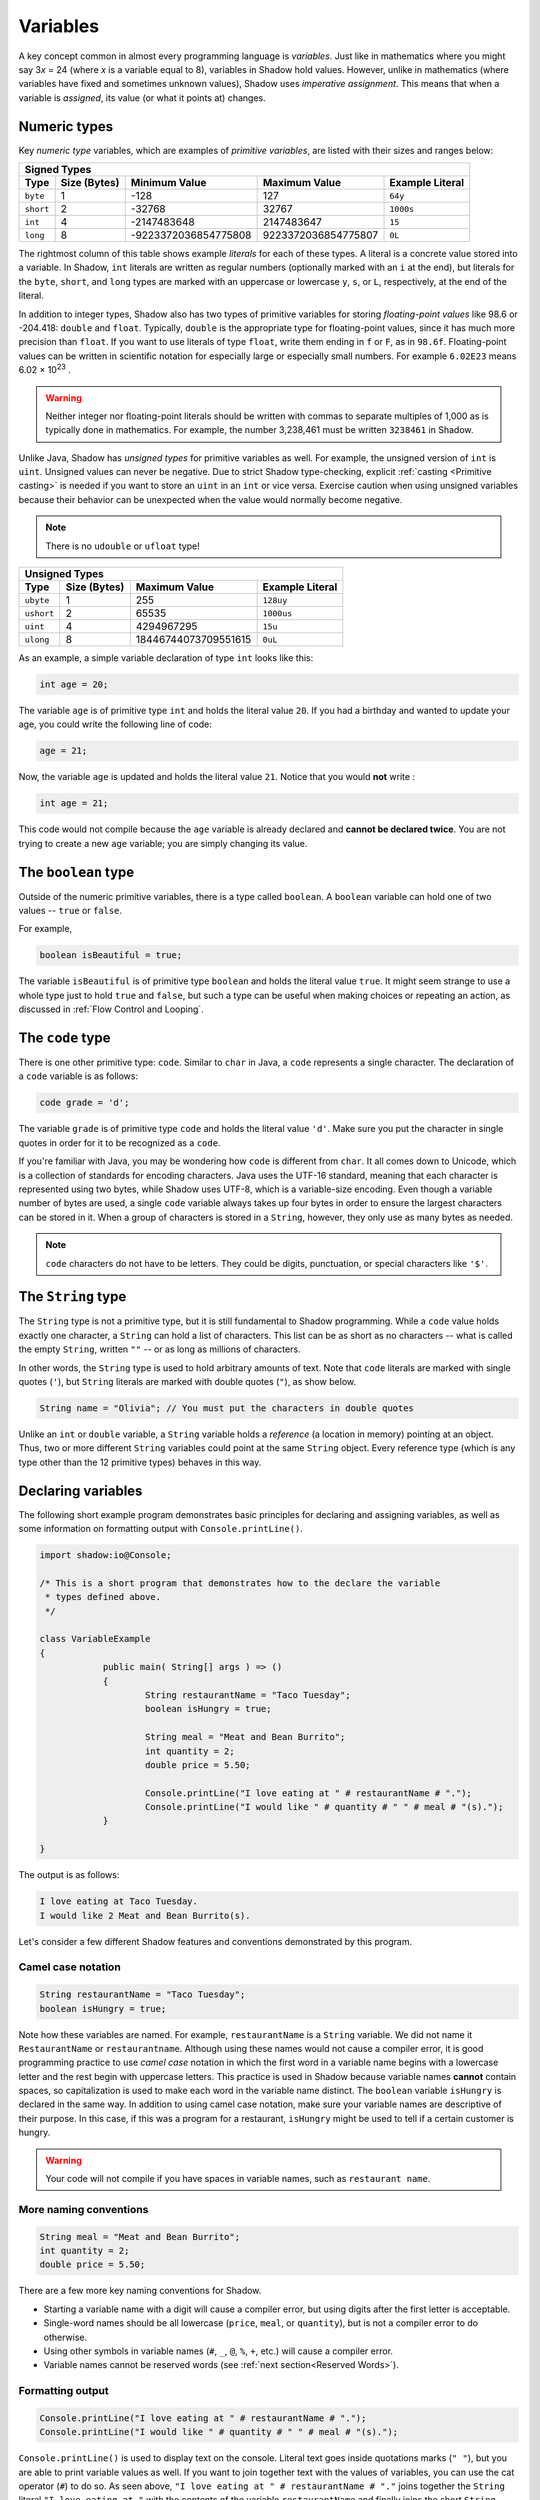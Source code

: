 *********
Variables
*********

A key concept common in almost every programming language is *variables*. Just like in mathematics where you might say 3\ *x* = 24 (where *x* is a variable equal to 8), variables in Shadow hold values. However, unlike in mathematics (where variables have fixed and sometimes unknown values), Shadow uses *imperative assignment*. This means that when a variable is *assigned*, its value (or what it points at) changes. 

Numeric types
=============

Key *numeric type* variables, which are examples of *primitive variables*, are listed with their sizes and ranges below:

+----------------------------+------------------------+----------------------------+-------------------+
|                                            Signed Types                                              |
+=========+==================+========================+============================+===================+
| **Type**|**Size (Bytes)**  |    **Minimum Value**   |   **Maximum Value**        |**Example Literal**|
+---------+------------------+------------------------+----------------------------+-------------------+
| ``byte``|     1            |          -128          |         127                |       ``64y``     |
+---------+------------------+------------------------+----------------------------+-------------------+
|``short``|     2            |         -32768         |        32767               |      ``1000s``    |
+---------+------------------+------------------------+----------------------------+-------------------+ 
| ``int`` |     4            |      -2147483648       |      2147483647            |       ``15``      |
+---------+------------------+------------------------+----------------------------+-------------------+       
| ``long``|     8            |  -9223372036854775808  |  9223372036854775807       |       ``0L``      |
+---------+------------------+------------------------+----------------------------+-------------------+

The rightmost column of this table shows example *literals* for each of these types.  A literal is a concrete value stored into a variable.  In Shadow, ``int`` literals are written as regular numbers (optionally marked with an ``i`` at the end), but literals for the ``byte``, ``short``, and ``long`` types are marked with an uppercase or lowercase ``y``, ``s``, or ``L``, respectively, at the end of the literal.

In addition to integer types, Shadow also has two types of primitive variables for storing *floating-point values* like 98.6 or -204.418: ``double`` and ``float``.  Typically, ``double`` is the appropriate type for floating-point values, since it has much more precision than ``float``.  If you want to use literals of type ``float``, write them ending in ``f`` or ``F``, as in ``98.6f``.  Floating-point values can be written in scientific notation for especially large or especially small numbers.  For example ``6.02E23`` means 6.02 × 10\ :superscript:`23` .

.. warning:: Neither integer nor floating-point literals should be written with commas to separate multiples of 1,000 as is typically done in mathematics.  For example, the number 3,238,461 must be written ``3238461`` in Shadow.

Unlike Java, Shadow has *unsigned types* for primitive variables as well. For example, the unsigned version of ``int`` is ``uint``. Unsigned values can never be negative. Due to strict Shadow type-checking, explicit :ref:`casting <Primitive casting>` is needed if you want to store an ``uint`` in an ``int`` or vice versa.  Exercise caution when using unsigned variables because their behavior can be unexpected when the value would normally become negative.

.. note:: There is no ``udouble`` or ``ufloat`` type!


+-----------------------------+------------------------+-------------------------+
|                               Unsigned Types                                   |
+==========+==================+========================+=========================+
| **Type** |**Size (Bytes)**  |  **Maximum Value**     |**Example Literal**      |
+----------+------------------+------------------------+-------------------------+
|``ubyte`` |     1            |          255           |         ``128uy``       |      
+----------+------------------+------------------------+-------------------------+
|``ushort``|     2            |         65535          |         ``1000us``      |      
+----------+------------------+------------------------+-------------------------+
| ``uint`` |     4            |      4294967295        |          ``15u``        |    
+----------+------------------+------------------------+-------------------------+    
| ``ulong``|     8            |  18446744073709551615  |          ``0uL``        |
+----------+------------------+------------------------+-------------------------+


As an example, a simple variable declaration of type ``int`` looks like this: 

.. code-block:: shadow

    int age = 20; 

The variable ``age`` is of primitive type ``int`` and holds the literal value ``20``. If you had a birthday and wanted to update your age, you could write the following line of code: 

.. code-block:: shadow

    age = 21; 

Now, the variable ``age`` is updated and holds the literal value ``21``. Notice that you would **not** write :

.. code-block:: shadow

    int age = 21; 

This code would not compile because the ``age`` variable is already declared and **cannot be declared twice**. You are not trying to create a new ``age`` variable; you are simply changing its value. 

The ``boolean`` type
====================

Outside of the numeric primitive variables, there is a type called ``boolean``.  A ``boolean`` variable can hold one of two values -- ``true`` or ``false``. 

For example, 

.. code-block:: shadow

    boolean isBeautiful = true; 

The variable ``isBeautiful`` is of primitive type ``boolean`` and holds the literal value ``true``. It might seem strange to use a whole type just to hold ``true`` and ``false``, but such a type can be useful when making choices or repeating an action, as discussed in :ref:`Flow Control and Looping`.

The ``code`` type
=================

There is one other primitive type: ``code``. Similar to ``char`` in Java, a ``code`` represents a single character.  The declaration of a ``code`` variable is as follows: 

.. code-block:: shadow

	code grade = 'd';

The variable ``grade`` is of primitive type ``code`` and holds the literal value ``'d'``.  Make sure you put the character in single quotes in order for it to be recognized as a ``code``. 

If you're familiar with Java, you may be wondering how ``code`` is different from ``char``. It all comes down to Unicode, which is a collection of standards for encoding characters. Java uses the UTF-16 standard, meaning that each character is represented using two bytes, while Shadow uses UTF-8, which is a variable-size encoding. Even though a variable number of bytes are used, a single ``code`` variable always takes up four bytes in order to ensure the largest characters can be stored in it.  When a group of characters is stored in a ``String``, however, they only use as many bytes as needed. 

.. note:: ``code`` characters do not have to be letters. They could be digits, punctuation, or special characters like ``'$'``. 

The ``String`` type
===================

The ``String`` type is not a primitive type, but it is still fundamental to Shadow programming.  While a ``code`` value holds exactly one character, a ``String`` can hold a list of characters.  This list can be as short as no characters -- what is called the empty ``String``, written ``""`` -- or as long as millions of characters.

In other words, the ``String`` type is used to hold arbitrary amounts of text.  Note that ``code`` literals are marked with single quotes (``'``), but ``String`` literals are marked with double quotes (``"``), as show below.

.. code-block:: shadow

    String name = "Olivia"; // You must put the characters in double quotes

Unlike an ``int`` or ``double`` variable, a ``String`` variable holds a *reference* (a location in memory) pointing at an object.  Thus, two or more different ``String`` variables could point at the same ``String`` object.  Every reference type (which is any type other than the 12 primitive types) behaves in this way.


Declaring variables
===================

The following short example program demonstrates basic principles for declaring and assigning variables, as well as some information on formatting output with ``Console.printLine()``.


.. code-block:: shadow
 
    import shadow:io@Console;  

    /* This is a short program that demonstrates how to the declare the variable 
     * types defined above. 
     */

    class VariableExample
    {
		public main( String[] args ) => () 
		{	
			String restaurantName = "Taco Tuesday"; 
			boolean isHungry = true; 
		
			String meal = "Meat and Bean Burrito"; 
			int quantity = 2; 
			double price = 5.50; 
			
			Console.printLine("I love eating at " # restaurantName # "."); 
			Console.printLine("I would like " # quantity # " " # meal # "(s).");  
		}
	
    }

The output is as follows: 

.. code-block:: console

    I love eating at Taco Tuesday.
    I would like 2 Meat and Bean Burrito(s).


Let's consider a few different Shadow features and conventions demonstrated by this program.

Camel case notation
-------------------

.. code-block:: shadow

    String restaurantName = "Taco Tuesday"; 
    boolean isHungry = true; 

Note how these variables are named. For example, ``restaurantName`` is a ``String`` variable. We did not name it ``RestaurantName`` or ``restaurantname``. Although using these names would not cause a compiler error, it is good programming practice to use *camel case* notation in which the first word in a variable name begins with a lowercase letter and the rest begin with uppercase letters. This practice is used in Shadow because variable names **cannot** contain spaces, so capitalization is used to make each word in the variable name distinct. The ``boolean`` variable ``isHungry`` is declared in the same way. In addition to using camel case notation, make sure your variable names are descriptive of their purpose. In this case, if this was a program for a restaurant, ``isHungry`` might be used to tell if a certain customer is hungry. 
  
.. warning:: Your code will not compile if you have spaces in variable names, such as ``restaurant name``.
 
More naming conventions
-----------------------

.. code-block:: shadow

    String meal = "Meat and Bean Burrito"; 
    int quantity = 2; 
    double price = 5.50; 

There are a few more key naming conventions for Shadow. 

* Starting a variable name with a digit will cause a compiler error, but using digits after the first letter is acceptable. 
* Single-word names should be all lowercase (``price``, ``meal``, or ``quantity``), but is not a compiler error to do otherwise.
* Using other symbols in variable names (``#``, ``_``, ``@``, ``%``, ``+``, etc.) will cause a compiler error.
* Variable names cannot be reserved words (see :ref:`next section<Reserved Words>`). 


Formatting output
----------------- 

.. code-block:: shadow 

    Console.printLine("I love eating at " # restaurantName # "."); 
    Console.printLine("I would like " # quantity # " " # meal # "(s).");
    
``Console.printLine()`` is used to display text on the console. Literal text goes inside quotations marks (``" "``), but you are able to print variable values as well. If you want to join together text with the values of variables, you can use the cat operator (``#``) to do so.  As seen above, ``"I love eating at " # restaurantName # "."`` joins together the ``String`` literal ``"I love eating at "`` with the contents of the variable ``restaurantName`` and finally joins the short ``String`` literal ``"."`` to the end of the result.

Later, you could change the value of ``restaurantName`` as follows:

.. code-block:: shadow

    restaurantName = "Taco Wednesday"; 

Then, using ``Console.printLine("I love eating at " # restaurantName # ".");`` will output ``I love eating at Taco Wednesday.``  


Reserved words
==============

In Shadow, as with most programming languages, there are *reserved words*. Reserved words inherently have meaning in Shadow. For example, ``double`` is a reserved word because Shadow recognizes this as a primitive type -- it has meaning. Thus, you will get a compiler error if you try to name a variable with a reserved word. See the chart below for a full list of reserved words in Shadow. 


============  ==============  ============  =============  =============  =============  =============  
``abstract``   ``and``        ``assert``    ``boolean``    ``break``      ``byte``       ``case`` 
``cast``       ``catch``      ``check``     ``class``      ``code``       ``constant``   ``continue``
``copy``       ``create``     ``default``   ``destroy``     ``do``        ``double``     ``else``
``enum``       ``exception``  ``extern``    ``false``      ``finally``    ``float``      ``for``  
``foreach``    ``freeze``     ``get``       ``if``         ``immutable``  ``import``     ``in``
``int``        ``interface``  ``is``        ``locked``     ``long``       ``native``     ``null`` 
``nullable``   ``or``         ``private``   ``protected``  ``public``     ``readonly``   ``recover``
``return``     ``send``       ``set``       ``short``      ``singleton``  ``skip``       ``spawn``
``super``      ``switch``     ``this``      ``throw``      ``true``       ``try``        ``ubyte``
``unit``       ``ulong``      ``ushort``    ``var``        ``weak``       ``while``      ``xor``
============  ==============  ============  =============  =============  =============  =============  


The ``var`` keyword
===================

In all examples in this section, the variables are declared with an explicit type and name. Like C# (and similar to the ``auto`` keyword in C++11), Shadow provides a ``var`` keyword that can be used to declare local variables as long as they are assigned an initial value. This can be done because a variable's type is generally obvious, and the compiler will not confuse a ``double`` value with a ``String``. 

.. code-block:: shadow

    var milesRun = 26.2; 
    var marathonCity = "Boston" 

As you can see, ``milesRun`` is clearly a ``double``, and ``marathonCity`` is a ``String``. Going forward with the tutorials, variables will usually be declared using ``var`` in examples.  Note that there is no type ``var``!  The variable ``milesRun`` has type ``double``, but the programmer used ``var`` as a shorthand instead of stating the type explicitly.


Primitive casting
=================

Shadow is a *strongly typed* language, which means that it usually isn't possible to store values of one type into variables of a different type.  For example, it's not permitted to store a ``double`` value like ``8.316`` into an ``int`` variable.  The compiler shows an error if you try to do this because you'd lose the digits after the decimal point.

There are exceptions to this rule.  It's legal to store a narrower type into a broader type.  In other words, you *could* store an ``int`` value like ``-37`` into a ``double`` variable.  The ``double`` type is broader than the ``int`` type, so there's no risk you'll lose information.

There are, however, situations where you have a broader type and *need* to store it into a variable of a narrower type.  In these situations, Shadow provides a tool called *casting* that allows you to change the type of an expression into a different type.  By using the ``cast`` keyword, you are overriding the rules of Shadow, so there are risks that you will lose information or end up with a value whose meaning is different.

The syntax for casting is as follows:

.. code-block:: shadow 

	cast<resultType>(expression)
	
The ``resultType`` is the type you want to change ``expression`` to.

Numeric casting
---------------

Consider the short segment of code below: 

.. code-block:: shadow 
    :linenos: 

    double a = cast<double>(8); 
    Console.printLine(w); 
    double b = 8; 
    Console.printLine(x);

**Lines 2 and 4** both print ``8.0`` to the console. In both cases, we're converting the ``int`` value ``8`` into the ``double`` value ``8.0``.  On **Line 1** we're performing an *explicit cast* by using the cast syntax shown above, using the ``cast`` keyword.  On **Line 3**, we're using an *implicit cast* where Shadow automatically converts the ``int`` value into a ``double`` value, because it knows that no data will be lost.

Now, let's look another example: 

.. code-block:: shadow 
    :linenos: 
    
    int x = cast<int>(8.7); 
    Console.printLine(y); 
    
    int y = 8.0;

On **Line 1** of this code segment, we're using an explicit cast to convert the ``double`` value ``8.7`` to an ``int`` value.  **Line 2** will print ``8`` to the console because the conversion *truncates* the value instead of rounding it.

.. note:: If you want to round a ``double`` value instead of truncating it, you must call its ``round()`` method before coverting to an ``int``.

**Line 3** of this code segment, however, doesn't work.  Mathematically, there's no difference between 8.0 and 8, but for Shadow, ``8.0`` is a ``double``, which can't be stored into an ``int`` variable without an explicit cast.  Storing a signed type into an unsigned type will also always require an explicit cast, and storing an unsigned type into a signed type will require one unless the signed type is large enough to hold the unsigned type without overflowing.

Casting ``code`` values
-----------------------

Both a ``code`` and an ``int`` are stored as 4-byte quantities inside the computer.  However, the compiler treats these values differently, as either a character or an integer. 

Consider the code below: 

.. code-block:: shadow 
 
	var digit = '7'; 
    var number = cast<int>(digit); 
    Console.printLine(number); 

In this example, we are casting the ``code`` ``'7'`` into an  ``int`` and storing it in ``number``. You might expect that ``number`` now holds the numeric value ``7``, but it actually holds ``55``. The *character* ``'7'``, when converted to a number, is ``55``. Programmers rarely need to know the numerical values of characters, but it is possible to look them up in `Unicode reference documentation <https://en.wikipedia.org/wiki/List_of_Unicode_characters>`__.

A similar issue applies when converting an ``int`` to a ``code`` as in this example:
	
.. code-block:: shadow 

	var anotherNumber = 97; 
    var letter = cast<code>(anotherNumber); 
    Console.printLine(anotherNum2); 

The character corresponding to the numeric value ``97`` is ``'a'``, so ``a`` is what's printed to the console. Always be careful and intentional when casting between primitive types. 

.. note:: You may *not* cast a ``String`` to a ``code`` or vice versa.

It can be useful to remember that the numerical values of the uppercase Latin letters ``'A'`` through ``'Z'`` are sequentially numbered.  Thus, the value of ``'B'`` is larger than the value of ``'A'`` by exactly 1, and the value of ``'C'`` is larger than the value of ``'A'`` by exactly 2.  Similarly, the lowercase Latin characters ``'a'`` through ``'z'`` are also sequentially numbered (and are, perhaps strangely, larger than the values of the uppercase Latin letters).  Finally, the numerical values of the digits ``'0'`` through ``'9'`` are also sequentially numbered.  Using ``if`` statements, which will describe in a :ref:`future tutorial <Flow Control and Looping>`, a programmer can employ this knowledge to see if a particular character belongs to one of these three categories.

.. code-block:: shadow

    public printCharacterType(code character)
	{
		if(character >= 'A' and character <= 'Z')
			Console.printLine("Uppercase"); 
		else if(character >= 'a' and character <= 'z')
			Console.printLine("Lowercase"); 
		else if(character >= '0' and character <= '9')
			Console.printLine("Digit"); 
		else
			Console.printLine("Something else"); 
	}

``nullable`` and ``check``
==========================

To conclude this section on variables, we'll mention the ``nullable`` modifier and the associated ``check`` command. Many programming languages like C, C++, and Java allow reference types, including ``String``, to be assigned the special value ``null``, which means that the reference isn't pointing at any object. However, those who are familiar with such languages will know that ``null`` can cause many unintended errors in a program, leading to a ``NullPointerException`` in Java, for example. Shadow deals with this issue with the ``nullable`` modifier. If a reference is marked as ``nullable``, it means that it's able to store the value ``null``. For example:

.. code-block:: shadow 

	nullable String word = null;

The variable ``word`` is a ``nullable`` ``String`` reference that contains ``null``.  However, what if we tried to write a similar assignment without the ``nullable`` keyword?

.. code-block:: shadow 

	String word2 = null;

This assignment would cause a compiler error because ``word2`` is a non-``nullable`` reference. Although creating ``nullable`` references can circumvent some issues with using ``null``, the goal is to have as few ``nullable`` references as possible -- using them only when absolutely necessary.

Since you cannot store a ``nullable`` reference into a regular reference or call any methods on it, we use the ``check`` command to convert a ``nullable`` reference into a regular reference. The ``check`` command takes one ``nullable`` expression as a parameter and returns a non-``nullable`` object. For example, consider the following lines of code:

.. code-block:: shadow

    nullable String hint =  "machine";
    String mystery = check(hint);
 
What's stored in the non-``nullable`` ``String`` variable ``mystery``? The literal value ``"machine"``. The ``check`` command took in the ``nullable`` variable ``hint`` and returned a non-``nullable`` version of it. But what would have happened if ``hint`` had contained ``null``? The program would have crashed with an error, displaying ``shadow:Standard@UnexpectedNullException`` on the console. Exceptions will be covered in a :ref:`later tutorial<Exceptions>` where we will also show how to create a block of code to handle a ``nullable`` variable in a safe way.